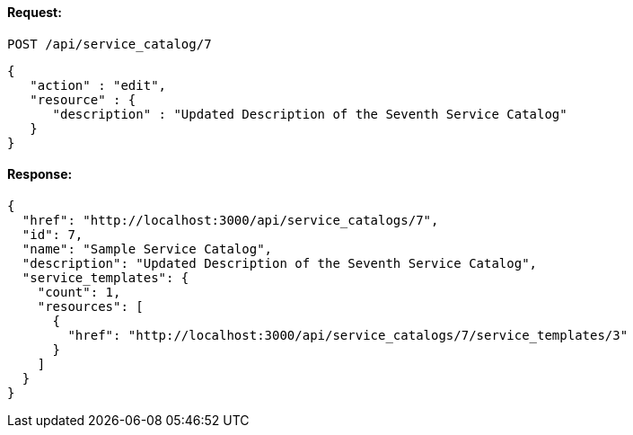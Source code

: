 
==== Request:

----
POST /api/service_catalog/7
----

[source,json]
----
{
   "action" : "edit",
   "resource" : {
      "description" : "Updated Description of the Seventh Service Catalog"
   }
}
----

==== Response:

[source,json]
----
{
  "href": "http://localhost:3000/api/service_catalogs/7",
  "id": 7,
  "name": "Sample Service Catalog",
  "description": "Updated Description of the Seventh Service Catalog",
  "service_templates": {
    "count": 1,
    "resources": [
      {
        "href": "http://localhost:3000/api/service_catalogs/7/service_templates/3"
      }
    ]
  }
}
----

